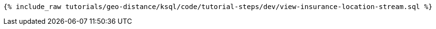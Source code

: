 
+++++
<pre class="snippet"><code class="sql">{% include_raw tutorials/geo-distance/ksql/code/tutorial-steps/dev/view-insurance-location-stream.sql %}</code></pre>
+++++

